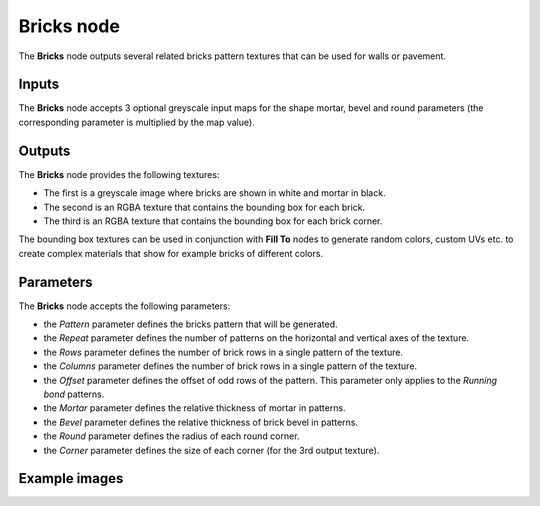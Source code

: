 Bricks node
~~~~~~~~~~~

The **Bricks** node outputs several related bricks pattern textures that can be used for walls
or pavement.

.. image:: images/node_pattern_bricks.png
	:align: center

Inputs
++++++

The **Bricks** node accepts 3 optional greyscale input maps for the shape mortar,
bevel and round parameters (the corresponding parameter is multiplied by the map value).

Outputs
+++++++

The **Bricks** node provides the following textures:

* The first is a greyscale image where bricks are shown in white and mortar in black.

* The second is an RGBA texture that contains the bounding box for each brick.

* The third is an RGBA texture that contains the bounding box for each brick corner.

The bounding box textures can be used in conjunction with **Fill To** nodes to generate random colors,
custom UVs etc. to create complex materials that show for example bricks of different colors.

Parameters
++++++++++

The **Bricks** node accepts the following parameters:

* the *Pattern* parameter defines the bricks pattern that will be generated.

* the *Repeat* parameter defines the number of patterns on the horizontal and vertical
  axes of the texture.

* the *Rows* parameter defines the number of brick rows in a single pattern of the texture.

* the *Columns* parameter defines the number of brick rows in a single pattern of the texture.

* the *Offset* parameter defines the offset of odd rows of the pattern. This parameter
  only applies to the *Running bond* patterns.

* the *Mortar* parameter defines the relative thickness of mortar in patterns.

* the *Bevel* parameter defines the relative thickness of brick bevel in patterns.

* the *Round* parameter defines the radius of each round corner.

* the *Corner* parameter defines the size of each corner (for the 3rd output texture).

Example images
++++++++++++++

.. image:: images/node_bricks_samples.png
	:align: center
